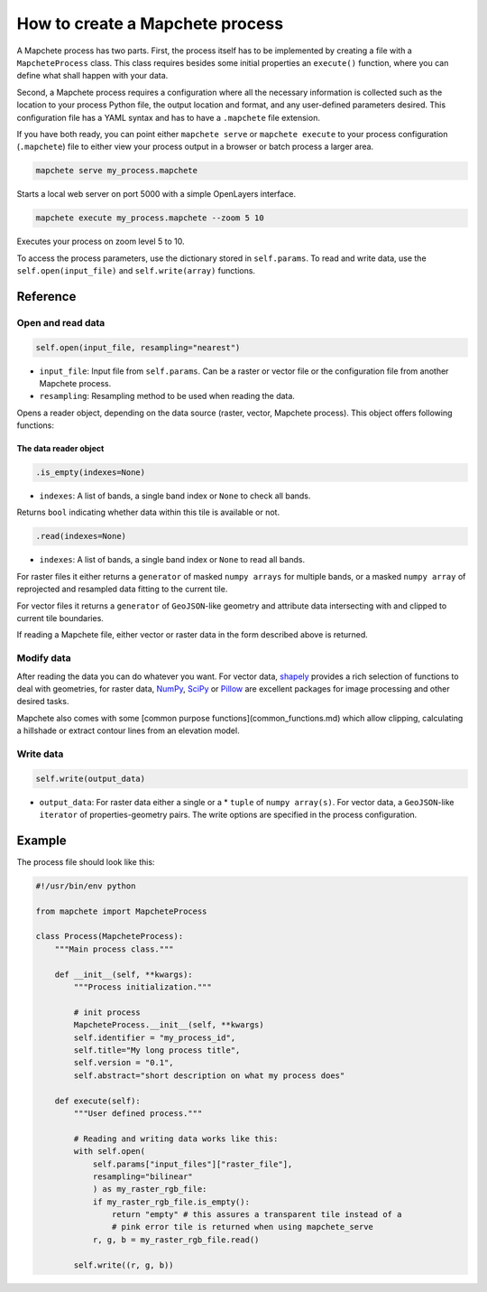 ================================
How to create a Mapchete process
================================

A Mapchete process has two parts. First, the process itself has to be
implemented by creating a file with a ``MapcheteProcess`` class. This class
requires besides some initial properties an ``execute()`` function, where you
can define what shall happen with your data.

Second, a Mapchete process requires a configuration where all the necessary
information is collected such as the location to your process Python file, the
output location and format, and any user-defined parameters desired. This
configuration file has a YAML syntax and has to have a ``.mapchete`` file
extension.

If you have both ready, you can point either ``mapchete serve`` or ``mapchete
execute`` to your process configuration (``.mapchete``) file to either view your
process output in a browser or batch process a larger area.

.. code-block:: shell

    mapchete serve my_process.mapchete

Starts a local web server on port 5000 with a simple OpenLayers interface.

.. code-block:: shell

    mapchete execute my_process.mapchete --zoom 5 10

Executes your process on zoom level 5 to 10.

To access the process parameters, use the dictionary stored in ``self.params``.
To read and write data, use the ``self.open(input_file)`` and
``self.write(array)`` functions.


---------
Reference
---------


Open and read data
==================

.. code-block:: python

    self.open(input_file, resampling="nearest")

* ``input_file``: Input file from ``self.params``. Can be a raster or vector
  file or the configuration file from another Mapchete process.
* ``resampling``: Resampling method to be used when reading the data.

Opens a reader object, depending on the data source (raster, vector, Mapchete
process). This object offers following functions:


The data reader object
----------------------

.. code-block:: python

    .is_empty(indexes=None)

* ``indexes``: A list of bands, a single band index or ``None`` to check all
  bands.

Returns ``bool`` indicating whether data within this tile is available or not.

.. code-block:: python

    .read(indexes=None)

* ``indexes``: A list of bands, a single band index or ``None`` to read all
  bands.

For raster files it either returns a ``generator`` of masked ``numpy arrays``
for multiple bands, or a masked ``numpy array`` of reprojected and resampled
data fitting to the current tile.

For vector files it returns a ``generator`` of ``GeoJSON``-like geometry and
attribute data intersecting with and clipped to current tile boundaries.

If reading a Mapchete file, either vector or raster data in the form described
above is returned.


Modify data
===========

After reading the data you can do whatever you want. For vector data, shapely_
provides a rich selection of functions to deal with geometries, for raster data,
NumPy_, SciPy_ or Pillow_ are excellent packages for image processing and other
desired tasks.

Mapchete also comes with some [common purpose functions](common_functions.md)
which allow clipping, calculating a hillshade or extract contour lines from an
elevation model.

.. _shapely: https://github.com/Toblerity/Shapely
.. _NumPy: http://www.numpy.org/
.. _SciPy: http://scipy.org/
.. _Pillow: http://pillow.readthedocs.io/en/3.3.x/


Write data
==========

.. code-block:: python

    self.write(output_data)

* ``output_data``: For raster data either a single or a * ``tuple`` of
  ``numpy array(s)``. For vector data, a ``GeoJSON``-like ``iterator`` of
  properties-geometry pairs. The write options are specified in the process
  configuration.


-------
Example
-------

The process file should look like this:

.. code-block:: python

    #!/usr/bin/env python

    from mapchete import MapcheteProcess

    class Process(MapcheteProcess):
        """Main process class."""

        def __init__(self, **kwargs):
            """Process initialization."""

            # init process
            MapcheteProcess.__init__(self, **kwargs)
            self.identifier = "my_process_id",
            self.title="My long process title",
            self.version = "0.1",
            self.abstract="short description on what my process does"

        def execute(self):
            """User defined process."""

            # Reading and writing data works like this:
            with self.open(
                self.params["input_files"]["raster_file"],
                resampling="bilinear"
                ) as my_raster_rgb_file:
                if my_raster_rgb_file.is_empty():
                    return "empty" # this assures a transparent tile instead of a
                    # pink error tile is returned when using mapchete_serve
                r, g, b = my_raster_rgb_file.read()

            self.write((r, g, b))
